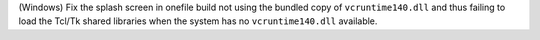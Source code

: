 (Windows) Fix the splash screen in onefile build not using the bundled copy
of ``vcruntime140.dll`` and thus failing to load the Tcl/Tk shared libraries
when the system has no ``vcruntime140.dll`` available.